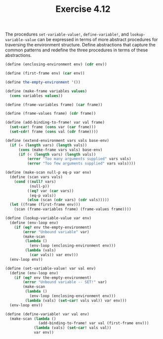 #+Title: Exercise 4.12

The procedures ~set-variable-value!~, ~define-variable!~, and ~lookup-variable-value~ can be expressed in terms of more abstract procedures for traversing the environment structure. Define abstractions that capture the common patterns and redefine the three procedures in terms of these abstractions.

#+BEGIN_SRC scheme :session environment-abstractions
  (define (enclosing-environment env) (cdr env))

  (define (first-frame env) (car env))

  (define the-empty-environment '())

  (define (make-frame variables values)
    (cons variables values))

  (define (frame-variables frame) (car frame))

  (define (frame-values frame) (cdr frame))

  (define (add-binding-to-frame! var val frame)
    (set-car! frame (cons var (car frame)))
    (set-cdr! frame (cons val (cdr frame))))

  (define (extend-environment vars vals base-env)
    (if (= (length vars) (length vals))
        (cons (make-frame vars vals) base-env)
        (if (< (length vars) (length vals))
            (error "Too many arguments supplied" vars vals)
            (error "Too few arguments supplied" vars vals))))

  (define (make-scan null-p eq-p var env)
    (define (scan vars vals)
      (cond ((null? vars)
             (null-p))
            ((eq? var (car vars))
             (eq-p vals))
            (else (scan (cdr vars) (cdr vals)))))
    (let ((frame (first-frame env)))
      (scan (frame-variables frame) (frame-values frame))))

  (define (lookup-variable-value var env)
    (define (env-loop env)
      (if (eq? env the-empty-environment)
          (error "Unbound variable" var)
          (make-scan
           (lambda ()
             (env-loop (enclosing-environment env)))
           (lambda (vals)
             (car vals)) var env)))
    (env-loop env))

  (define (set-variable-value! var val env)
    (define (env-loop env)
      (if (eq? env the-empty-environment)
          (error "Unbound variable -- SET!" var)
          (make-scan
           (lambda ()
             (env-loop (enclosing-environment env)))
           (lambda (vals) (set-car! vals val)) var env)))
    (env-loop env))

  (define (define-variable! var val env)
    (make-scan (lambda ()
                 (add-binding-to-frame! var val (first-frame env)))
               (lambda (vals) (set-car! vals val))
               var env))
#+END_SRC

